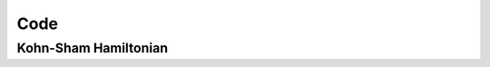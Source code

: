 Code
====

Kohn-Sham Hamiltonian
---------------------

.. doxygenfile:: ks_hamiltonian.hpp

.. doxygenindex::
